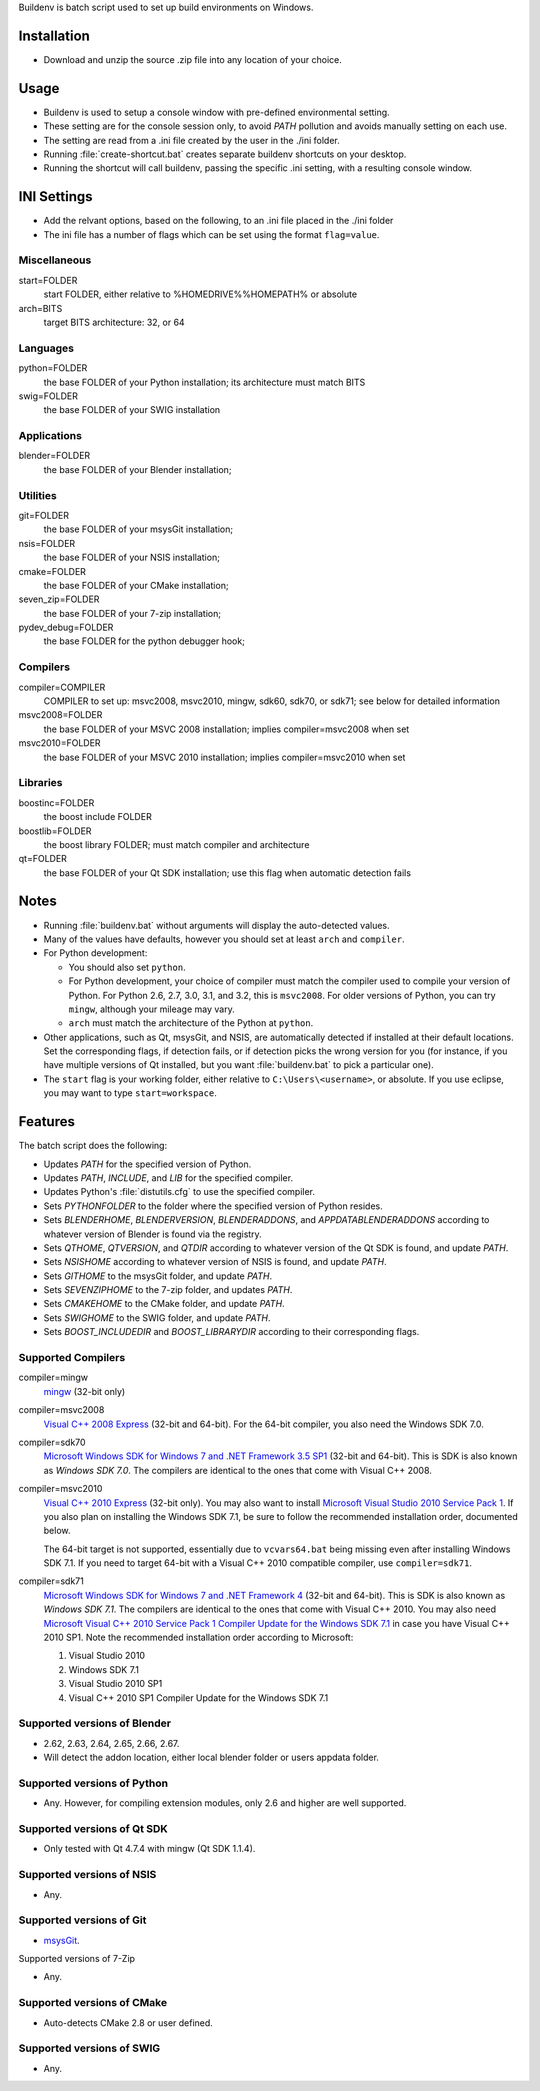 Buildenv is batch script used to set up build environments on Windows.

Installation
============

* Download and unzip the source .zip file into any location of your choice.

Usage
=====

* Buildenv is used to setup a console window
  with pre-defined environmental setting.

* These setting are for the console session only,
  to avoid *PATH* pollution and avoids manually setting on each use.

* The setting are read from a .ini file created by the user in the ./ini folder.

* Running :file:`create-shortcut.bat` creates separate buildenv shortcuts
  on your desktop.

* Running the shortcut will call buildenv, passing the specific .ini setting,
  with a resulting console window.

INI Settings
============

* Add the relvant options, based on the following,
  to an .ini file placed in the ./ini folder

* The ini file has a number of flags
  which can be set using the format ``flag=value``.

Miscellaneous
-------------

start=FOLDER
  start FOLDER, either relative to %HOMEDRIVE%%HOMEPATH% or absolute 

arch=BITS
  target BITS architecture: 32, or 64

Languages
---------

python=FOLDER
  the base FOLDER of your Python installation; its architecture must match BITS

swig=FOLDER
  the base FOLDER of your SWIG installation

Applications
------------

blender=FOLDER
  the base FOLDER of your Blender installation;

Utilities
---------

git=FOLDER
  the base FOLDER of your msysGit installation;

nsis=FOLDER
  the base FOLDER of your NSIS installation;

cmake=FOLDER
  the base FOLDER of your CMake installation;
  
seven_zip=FOLDER
  the base FOLDER of your 7-zip installation;
  
pydev_debug=FOLDER
  the base FOLDER for the python debugger hook;
  
Compilers
---------

compiler=COMPILER
  COMPILER to set up: msvc2008, msvc2010, mingw, sdk60, sdk70, or sdk71;
  see below for detailed information

msvc2008=FOLDER
  the base FOLDER of your MSVC 2008 installation;
  implies compiler=msvc2008 when set

msvc2010=FOLDER
  the base FOLDER of your MSVC 2010 installation;
  implies compiler=msvc2010 when set

Libraries
---------

boostinc=FOLDER
  the boost include FOLDER
  
boostlib=FOLDER
  the boost library FOLDER; must match compiler and architecture

qt=FOLDER
  the base FOLDER of your Qt SDK installation;
  use this flag when automatic detection fails


Notes
=====

* Running :file:`buildenv.bat` without arguments
  will display the auto-detected values.

* Many of the values have defaults,
  however you should set at least ``arch`` and ``compiler``.
  
* For Python development:

  - You should also set ``python``.

  - For Python development, your choice of compiler
    must match the compiler used to compile your version of Python.
    For Python 2.6, 2.7, 3.0, 3.1, and 3.2, this is ``msvc2008``.
    For older versions of Python, you can try ``mingw``,
    although your mileage may vary.

  - ``arch`` must match the architecture of the Python at ``python``.

* Other applications, such as Qt, msysGit, and NSIS, are automatically detected
  if installed at their default locations.
  Set the corresponding flags, if detection fails, or if detection picks the wrong
  version for you (for instance, if you have multiple versions of Qt installed,
  but you want :file:`buildenv.bat` to pick a particular one).
  
* The ``start`` flag is your working folder,
  either relative to ``C:\Users\<username>``, or absolute.
  If you use eclipse, you may want to type ``start=workspace``.

Features
========

The batch script does the following:

* Updates *PATH* for the specified version of Python.
* Updates *PATH*, *INCLUDE*, and *LIB* for the specified compiler.
* Updates Python's :file:`distutils.cfg` to use the specified compiler.
* Sets *PYTHONFOLDER* to the folder where the specified version of Python resides.
* Sets *BLENDERHOME*, *BLENDERVERSION*, *BLENDERADDONS*,
  and *APPDATABLENDERADDONS* according
  to whatever version of Blender is found via the registry.
* Sets *QTHOME*, *QTVERSION*, and *QTDIR* according to whatever version
  of the Qt SDK is found, and update *PATH*.
* Sets *NSISHOME* according to whatever version of NSIS is found, and
  update *PATH*.
* Sets *GITHOME* to the msysGit folder, and update *PATH*.
* Sets *SEVENZIPHOME* to the 7-zip folder, and updates *PATH*.
* Sets *CMAKEHOME* to the CMake folder, and update *PATH*.
* Sets *SWIGHOME* to the SWIG folder, and update *PATH*.
* Sets *BOOST_INCLUDEDIR* and *BOOST_LIBRARYDIR* according to their corresponding flags.

Supported Compilers
-------------------

compiler=mingw
  `mingw <http://www.mingw.org/>`_ (32-bit only)

compiler=msvc2008
  `Visual C++ 2008 Express <http://go.microsoft.com/?linkid=7729279>`_
  (32-bit and 64-bit).
  For the 64-bit compiler, you also need the Windows SDK 7.0.

compiler=sdk70
  `Microsoft Windows SDK for Windows 7 and .NET Framework 3.5 SP1
  <http://www.microsoft.com/en-us/download/details.aspx?id=3138>`_
  (32-bit and 64-bit).
  This is SDK is also known as *Windows SDK 7.0*.
  The compilers are identical to the ones that come with Visual C++ 2008.

compiler=msvc2010
  `Visual C++ 2010 Express <http://go.microsoft.com/?linkid=9709949>`_
  (32-bit only).
  You may also want to install
  `Microsoft Visual Studio 2010 Service Pack 1
  <http://www.microsoft.com/en-gb/download/details.aspx?id=23691>`_.
  If you also plan on installing the Windows SDK 7.1,
  be sure to follow the recommended installation order, documented below.

  The 64-bit target is not supported,
  essentially due to ``vcvars64.bat`` being missing
  even after installing Windows SDK 7.1.
  If you need to target 64-bit with a Visual C++ 2010 compatible
  compiler, use ``compiler=sdk71``.

compiler=sdk71
  `Microsoft Windows SDK for Windows 7 and .NET Framework 4
  <http://www.microsoft.com/en-gb/download/details.aspx?id=8279>`_
  (32-bit and 64-bit).
  This is SDK is also known as *Windows SDK 7.1*.
  The compilers are identical to the ones that come with Visual C++ 2010.
  You may also need
  `Microsoft Visual C++ 2010 Service Pack 1 Compiler Update for the Windows SDK 7.1
  <http://www.microsoft.com/en-us/download/details.aspx?id=4422>`_
  in case you have Visual C++ 2010 SP1.
  Note the recommended installation order according to Microsoft:

  1. Visual Studio 2010
  2. Windows SDK 7.1
  3. Visual Studio 2010 SP1
  4. Visual C++ 2010 SP1 Compiler Update for the Windows SDK 7.1

Supported versions of Blender
-----------------------------

* 2.62, 2.63, 2.64, 2.65, 2.66, 2.67.
* Will detect the addon location, either local blender folder or users appdata folder.


Supported versions of Python
----------------------------

* Any. However, for compiling extension modules, only 2.6 and higher
  are well supported.

Supported versions of Qt SDK
----------------------------

* Only tested with Qt 4.7.4 with mingw
  (Qt SDK 1.1.4).

Supported versions of NSIS
--------------------------

* Any.

Supported versions of Git
-------------------------

* `msysGit <http://code.google.com/p/msysgit/>`_.

Supported versions of 7-Zip

* Any.

Supported versions of CMake
---------------------------

* Auto-detects CMake 2.8 or user defined.

Supported versions of SWIG
--------------------------

* Any.
